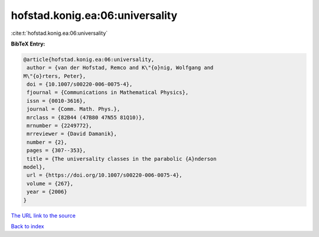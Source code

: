 hofstad.konig.ea:06:universality
================================

:cite:t:`hofstad.konig.ea:06:universality`

**BibTeX Entry:**

.. code-block:: bibtex

   @article{hofstad.konig.ea:06:universality,
    author = {van der Hofstad, Remco and K\"{o}nig, Wolfgang and
   M\"{o}rters, Peter},
    doi = {10.1007/s00220-006-0075-4},
    fjournal = {Communications in Mathematical Physics},
    issn = {0010-3616},
    journal = {Comm. Math. Phys.},
    mrclass = {82B44 (47B80 47N55 81Q10)},
    mrnumber = {2249772},
    mrreviewer = {David Damanik},
    number = {2},
    pages = {307--353},
    title = {The universality classes in the parabolic {A}nderson
   model},
    url = {https://doi.org/10.1007/s00220-006-0075-4},
    volume = {267},
    year = {2006}
   }
`The URL link to the source <ttps://doi.org/10.1007/s00220-006-0075-4}>`_


`Back to index <../By-Cite-Keys.html>`_
